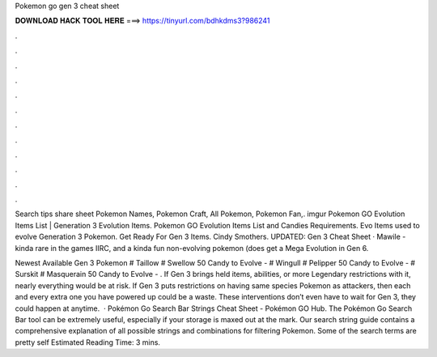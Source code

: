 Pokemon go gen 3 cheat sheet



𝐃𝐎𝐖𝐍𝐋𝐎𝐀𝐃 𝐇𝐀𝐂𝐊 𝐓𝐎𝐎𝐋 𝐇𝐄𝐑𝐄 ===> https://tinyurl.com/bdhkdms3?986241



.



.



.



.



.



.



.



.



.



.



.



.

Search tips share sheet Pokemon Names, Pokemon Craft, All Pokemon, Pokemon Fan,. imgur Pokemon GO Evolution Items List | Generation 3 Evolution Items. Pokemon GO Evolution Items List and Candies Requirements. Evo Items used to evolve Generation 3 Pokemon. Get Ready For Gen 3 Items. Cindy Smothers. UPDATED: Gen 3 Cheat Sheet · Mawile - kinda rare in the games IIRC, and a kinda fun non-evolving pokemon (does get a Mega Evolution in Gen 6.

Newest Available Gen 3 Pokemon # Taillow # Swellow 50 Candy to Evolve - # Wingull # Pelipper 50 Candy to Evolve - # Surskit # Masquerain 50 Candy to Evolve - . If Gen 3 brings held items, abilities, or more Legendary restrictions with it, nearly everything would be at risk. If Gen 3 puts restrictions on having same species Pokemon as attackers, then each and every extra one you have powered up could be a waste. These interventions don’t even have to wait for Gen 3, they could happen at anytime.  · Pokémon Go Search Bar Strings Cheat Sheet - Pokémon GO Hub. The Pokémon Go Search Bar tool can be extremely useful, especially if your storage is maxed out at the mark. Our search string guide contains a comprehensive explanation of all possible strings and combinations for filtering Pokemon. Some of the search terms are pretty self Estimated Reading Time: 3 mins.
